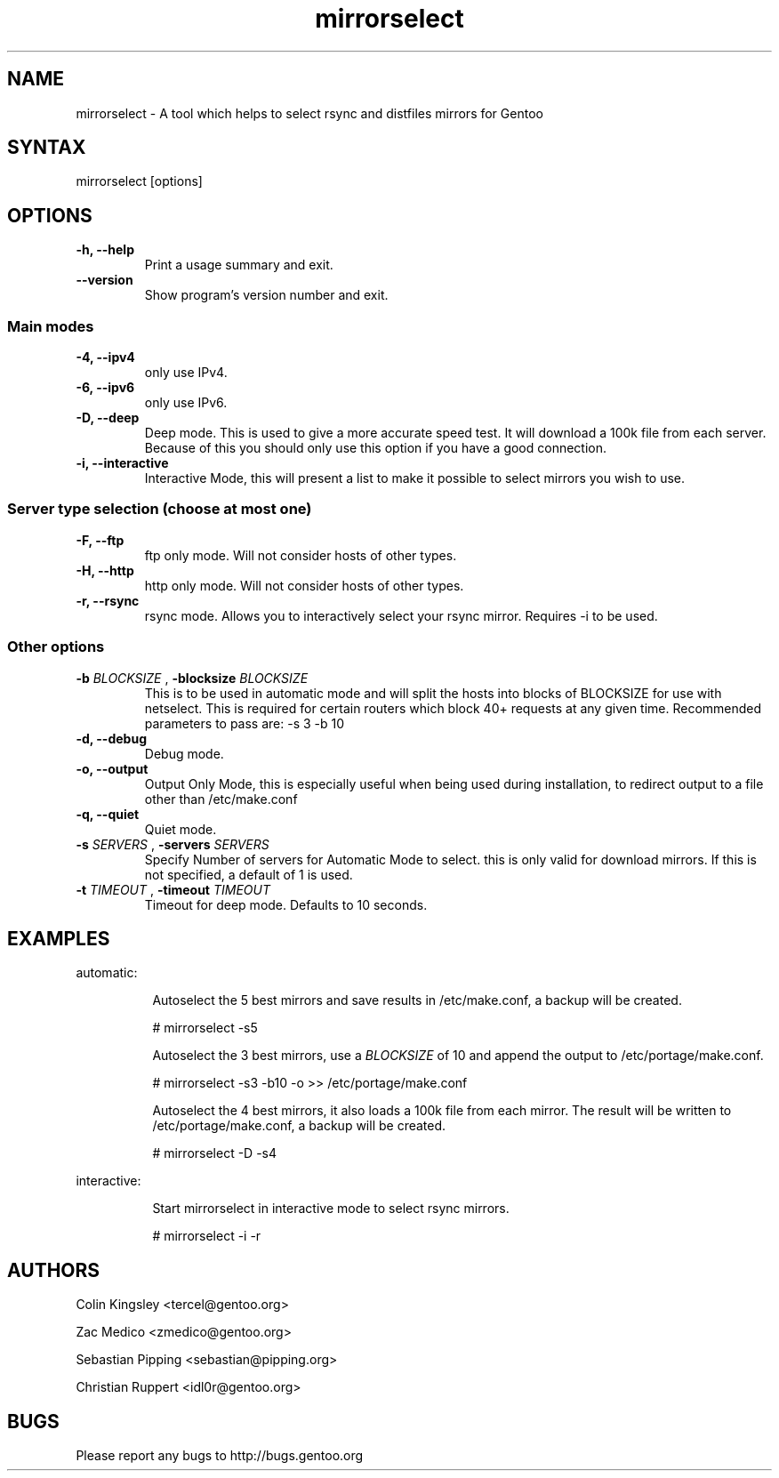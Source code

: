 .TH "mirrorselect" "8" "2.1.0"

.SH "NAME"
.LP
mirrorselect \- A tool which helps to select rsync and distfiles mirrors for Gentoo

.SH "SYNTAX"
.LP
mirrorselect [options]

.SH "OPTIONS"
.TP
.B \-h, \-\-help
Print a usage summary and exit.
.TP
.B \-\-version
Show program's version number and exit.
.SS "Main modes"
.TP
.B \-4, \-\-ipv4
only use IPv4.
.TP
.B \-6, \-\-ipv6
only use IPv6.
.TP
.B \-D, \-\-deep
Deep mode. This is used to give a more accurate speed test. It will download
a 100k file from each server. Because of this you should only use this option
if you have a good connection.
.TP
.B \-i, \-\-interactive
Interactive Mode, this will present a list to make it possible to select mirrors
you wish to use.
.SS "Server type selection (choose at most one)"
.TP
.B \-F, \-\-ftp
ftp only mode. Will not consider hosts of other types.
.TP
.B \-H, \-\-http
http only mode. Will not consider hosts of other types.
.TP
.B \-r, \-\-rsync
rsync mode. Allows you to interactively select your rsync mirror. Requires -i to be used.
.SS "Other options"
.TP
.BI \-b " BLOCKSIZE " "\fR,\fP \-blocksize" " BLOCKSIZE "
This is to be used in automatic mode and will split the hosts into blocks of
BLOCKSIZE for use with netselect. This is required for certain routers which
block 40+ requests at any given time. Recommended parameters to pass are: -s 3 -b 10
.TP
.B \-d, \-\-debug
Debug mode.
.TP
.B \-o, \-\-output
Output Only Mode, this is especially useful when being used during installation,
to redirect output to a file other than /etc/make.conf
.TP
.B \-q, \-\-quiet
Quiet mode.
.TP
.BI \-s " SERVERS " "\fR,\fP \-servers" " SERVERS "
Specify Number of servers for Automatic Mode to select. this is only valid for
download mirrors. If this is not specified, a default of 1 is used.
.TP
.BI \-t " TIMEOUT " "\fR,\fP \-timeout" " TIMEOUT "
Timeout for deep mode. Defaults to 10 seconds.

.SH "EXAMPLES"
automatic:
.LP
.RS 8
Autoselect the 5 best mirrors and save results in /etc/make.conf, a backup will be created.
.LP
# mirrorselect -s5
.LP
Autoselect the 3 best mirrors, use a
.I BLOCKSIZE
of 10 and append the output to /etc/portage/make.conf.
.LP
# mirrorselect -s3 -b10 -o >> /etc/portage/make.conf
.LP
Autoselect the 4 best mirrors, it also loads a 100k file from each mirror.
The result will be written to /etc/portage/make.conf, a backup will be created.
.LP
# mirrorselect -D -s4
.LP
.RE
interactive:
.LP
.RS 8
Start mirrorselect in interactive mode to select rsync mirrors.
.LP
# mirrorselect -i -r
.RE

.SH "AUTHORS"
.LP
Colin Kingsley <tercel@gentoo.org>
.LP
Zac Medico <zmedico@gentoo.org>
.LP
Sebastian Pipping <sebastian@pipping.org>
.LP
Christian Ruppert <idl0r@gentoo.org>

.SH "BUGS"
Please report any bugs to http://bugs.gentoo.org
